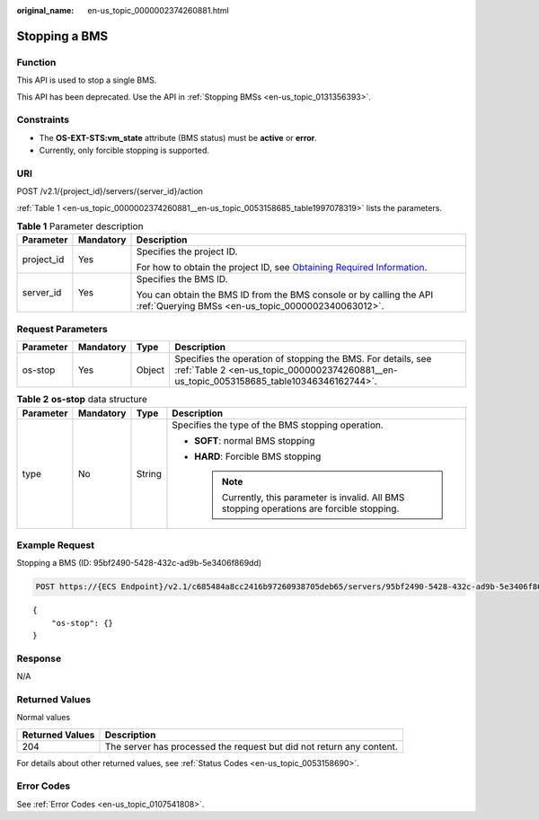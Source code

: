 :original_name: en-us_topic_0000002374260881.html

.. _en-us_topic_0000002374260881:

Stopping a BMS
==============

Function
--------

This API is used to stop a single BMS.

This API has been deprecated. Use the API in :ref:`Stopping BMSs <en-us_topic_0131356393>`.

Constraints
-----------

-  The **OS-EXT-STS:vm_state** attribute (BMS status) must be **active** or **error**.
-  Currently, only forcible stopping is supported.

URI
---

POST /v2.1/{project_id}/servers/{server_id}/action

:ref:`Table 1 <en-us_topic_0000002374260881__en-us_topic_0053158685_table1997078319>` lists the parameters.

.. _en-us_topic_0000002374260881__en-us_topic_0053158685_table1997078319:

.. table:: **Table 1** Parameter description

   +-----------------------+-----------------------+-------------------------------------------------------------------------------------------------------------------------------------------------------+
   | Parameter             | Mandatory             | Description                                                                                                                                           |
   +=======================+=======================+=======================================================================================================================================================+
   | project_id            | Yes                   | Specifies the project ID.                                                                                                                             |
   |                       |                       |                                                                                                                                                       |
   |                       |                       | For how to obtain the project ID, see `Obtaining Required Information <https://docs.otc.t-systems.com/en-us/api/apiug/apig-en-api-180328009.html>`__. |
   +-----------------------+-----------------------+-------------------------------------------------------------------------------------------------------------------------------------------------------+
   | server_id             | Yes                   | Specifies the BMS ID.                                                                                                                                 |
   |                       |                       |                                                                                                                                                       |
   |                       |                       | You can obtain the BMS ID from the BMS console or by calling the API :ref:`Querying BMSs <en-us_topic_0000002340063012>`.                             |
   +-----------------------+-----------------------+-------------------------------------------------------------------------------------------------------------------------------------------------------+

Request Parameters
------------------

+-----------+-----------+--------+----------------------------------------------------------------------------------------------------------------------------------------------------------+
| Parameter | Mandatory | Type   | Description                                                                                                                                              |
+===========+===========+========+==========================================================================================================================================================+
| os-stop   | Yes       | Object | Specifies the operation of stopping the BMS. For details, see :ref:`Table 2 <en-us_topic_0000002374260881__en-us_topic_0053158685_table10346346162744>`. |
+-----------+-----------+--------+----------------------------------------------------------------------------------------------------------------------------------------------------------+

.. _en-us_topic_0000002374260881__en-us_topic_0053158685_table10346346162744:

.. table:: **Table 2** **os-stop** data structure

   +-----------------+-----------------+-----------------+------------------------------------------------------------------------------------------------+
   | Parameter       | Mandatory       | Type            | Description                                                                                    |
   +=================+=================+=================+================================================================================================+
   | type            | No              | String          | Specifies the type of the BMS stopping operation.                                              |
   |                 |                 |                 |                                                                                                |
   |                 |                 |                 | -  **SOFT**: normal BMS stopping                                                               |
   |                 |                 |                 | -  **HARD**: Forcible BMS stopping                                                             |
   |                 |                 |                 |                                                                                                |
   |                 |                 |                 |    .. note::                                                                                   |
   |                 |                 |                 |                                                                                                |
   |                 |                 |                 |       Currently, this parameter is invalid. All BMS stopping operations are forcible stopping. |
   +-----------------+-----------------+-----------------+------------------------------------------------------------------------------------------------+

Example Request
---------------

Stopping a BMS (ID: 95bf2490-5428-432c-ad9b-5e3406f869dd)

.. code-block:: text

   POST https://{ECS Endpoint}/v2.1/c685484a8cc2416b97260938705deb65/servers/95bf2490-5428-432c-ad9b-5e3406f869dd/action

::

   {
       "os-stop": {}
   }

Response
--------

N/A

Returned Values
---------------

Normal values

+-----------------+----------------------------------------------------------------------+
| Returned Values | Description                                                          |
+=================+======================================================================+
| 204             | The server has processed the request but did not return any content. |
+-----------------+----------------------------------------------------------------------+

For details about other returned values, see :ref:`Status Codes <en-us_topic_0053158690>`.

Error Codes
-----------

See :ref:`Error Codes <en-us_topic_0107541808>`.
